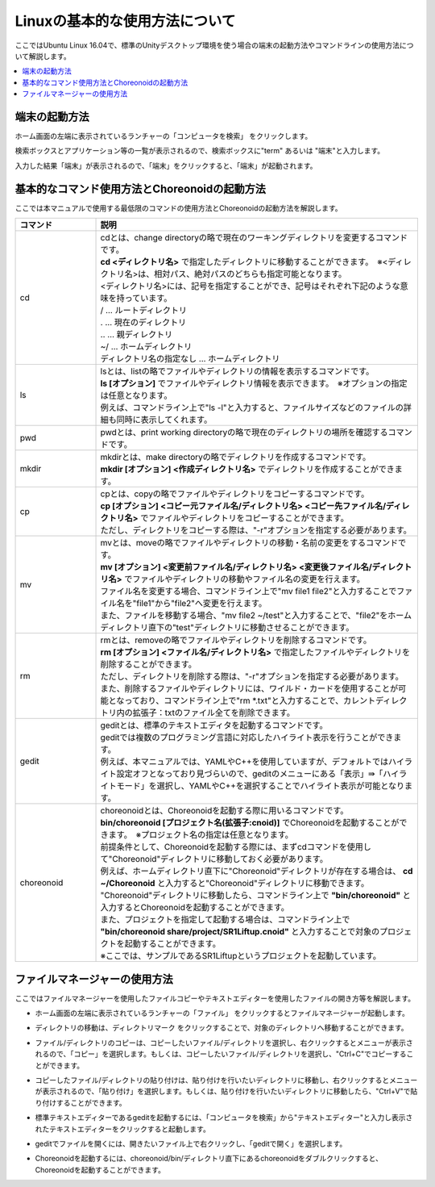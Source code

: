 
Linuxの基本的な使用方法について
===============================

ここではUbuntu Linux 16.04で、標準のUnityデスクトップ環境を使う場合の端末の起動方法やコマンドラインの使用方法について解説します。

.. contents::
   :local:
   
端末の起動方法
--------------

.. |search_computer| image:: images/search_computer.png

ホーム画面の左端に表示されているランチャーの「コンピュータを検索」 |search_computer| をクリックします。

検索ボックスとアプリケーション等の一覧が表示されるので、検索ボックスに"term" あるいは "端末"と入力します。

.. image:: images/search_computer_window.png

入力した結果「端末」が表示されるので、「端末」をクリックすると、「端末」が起動されます。

.. image:: images/commandline_window.png


基本的なコマンド使用方法とChoreonoidの起動方法
----------------------------------------------

ここでは本マニュアルで使用する最低限のコマンドの使用方法とChoreonoidの起動方法を解説します。

.. list-table::
  :widths: 20, 80
  :header-rows: 1

  * - コマンド
    - 説明
  * - cd
    - | cdとは、change directoryの略で現在のワーキングディレクトリを変更するコマンドです。
      | **cd <ディレクトリ名>** で指定したディレクトリに移動することができます。　※<ディレクトリ名>は、相対パス、絶対パスのどちらも指定可能となります。
      | <ディレクトリ名>には、記号を指定することができ、記号はそれぞれ下記のような意味を持っています。
      | /                          … ルートディレクトリ
      | .                          … 現在のディレクトリ
      | ..                         … 親ディレクトリ
      | ~/                         … ホームディレクトリ
      | ディレクトリ名の指定なし   … ホームディレクトリ
  * - ls
    - | lsとは、listの略でファイルやディレクトリの情報を表示するコマンドです。
      | **ls [オプション]** でファイルやディレクトリ情報を表示できます。　※オプションの指定は任意となります。
      | 例えば、コマンドライン上で"ls -l"と入力すると、ファイルサイズなどのファイルの詳細も同時に表示してくれます。
  * - pwd
    - pwdとは、print working directoryの略で現在のディレクトリの場所を確認するコマンドです。
  * - mkdir
    - | mkdirとは、make directoryの略でディレクトリを作成するコマンドです。
      | **mkdir [オプション] <作成ディレクトリ名>** でディレクトリを作成することができます。 
  * - cp
    - | cpとは、copyの略でファイルやディレクトリをコピーするコマンドです。
      | **cp [オプション] <コピー元ファイル名/ディレクトリ名> <コピー先ファイル名/ディレクトリ名>** でファイルやディレクトリをコピーすることができます。
      | ただし、ディレクトリをコピーする際は、"-r"オプションを指定する必要があります。
  * - mv
    - | mvとは、moveの略でファイルやディレクトリの移動・名前の変更をするコマンドです。
      | **mv [オプション] <変更前ファイル名/ディレクトリ名> <変更後ファイル名/ディレクトリ名>** でファイルやディレクトリの移動やファイル名の変更を行えます。
      | ファイル名を変更する場合、コマンドライン上で"mv file1 file2"と入力することでファイル名を"file1"から"file2"へ変更を行えます。
      | また、ファイルを移動する場合、"mv file2 ~/test"と入力することで、"file2"をホームディレクトリ直下の"test"ディレクトリに移動させることができます。
  * - rm
    - | rmとは、removeの略でファイルやディレクトリを削除するコマンドです。
      | **rm [オプション] <ファイル名/ディレクトリ名>** で指定したファイルやディレクトリを削除することができます。
      | ただし、ディレクトリを削除する際は、"-r"オプションを指定する必要があります。
      | また、削除するファイルやディレクトリには、ワイルド・カードを使用することが可能となっており、コマンドライン上で"rm *.txt"と入力することで、カレントディレクトリ内の拡張子：txtのファイル全てを削除できます。
  * - gedit
    - | geditとは、標準のテキストエディタを起動するコマンドです。
      | geditでは複数のプログラミング言語に対応したハイライト表示を行うことができます。
      | 例えば、本マニュアルでは、YAMLやC++を使用していますが、デフォルトではハイライト設定オフとなっており見づらいので、geditのメニューにある「表示」⇛「ハイライトモード」を選択し、YAMLやC++を選択することでハイライト表示が可能となります。
  * - choreonoid
    - | choreonoidとは、Choreonoidを起動する際に用いるコマンドです。
      | **bin/choreonoid [プロジェクト名(拡張子:cnoid)]** でChoreonoidを起動することができます。　※プロジェクト名の指定は任意となります。 
      | 前提条件として、Choreonoidを起動する際には、まずcdコマンドを使用して"Choreonoid"ディレクトリに移動しておく必要があります。
      | 例えば、ホームディレクトリ直下に"Choreonoid"ディレクトリが存在する場合は、 **cd ~/Choreonoid** と入力すると"Choreonoid"ディレクトリに移動できます。
      | "Choreonoid"ディレクトリに移動したら、コマンドライン上で **"bin/choreonoid"** と入力するとChoreonoidを起動することができます。
      | また、プロジェクトを指定して起動する場合は、コマンドライン上で **"bin/choreonoid share/project/SR1Liftup.cnoid"** と入力することで対象のプロジェクトを起動することができます。
      | ※ここでは、サンプルであるSR1Liftupというプロジェクトを起動しています。

ファイルマネージャーの使用方法
------------------------------

ここではファイルマネージャーを使用したファイルコピーやテキストエディターを使用したファイルの開き方等を解説します。

.. |file_manager| image:: images/file_manager.png
.. |directory| image:: images/directory.png
.. |right_menu_copy| image:: images/right_menu_copy.png
.. |right_menu_paste| image:: images/right_menu_paste.png
.. |gedit_activation| image:: images/gedit_activation.png
.. |gedit_open| image:: images/gedit_open.png
.. |choreonoid_activation| image:: images/choreonoid_activation.png

- | ホーム画面の左端に表示されているランチャーの「ファイル」 |file_manager| をクリックするとファイルマネージャーが起動します。
- | ディレクトリの移動は、ディレクトリマーク |directory| をクリックすることで、対象のディレクトリへ移動することができます。
- | ファイル/ディレクトリのコピーは、コピーしたいファイル/ディレクトリを選択し、右クリックするとメニューが表示されるので、「コピー」を選択します。もしくは、コピーしたいファイル/ディレクトリを選択し、"Ctrl+C"でコピーすることができます。 |right_menu_copy|
- | コピーしたファイル/ディレクトリの貼り付けは、貼り付けを行いたいディレクトリに移動し、右クリックするとメニューが表示されるので、「貼り付け」を選択します。もしくは、貼り付けを行いたいディレクトリに移動したら、"Ctrl+V"で貼り付けすることができます。 |right_menu_paste|
- | 標準テキストエディターであるgeditを起動するには、「コンピュータを検索」から"テキストエディター"と入力し表示されたテキストエディターをクリックすると起動します。 |gedit_activation|
- | geditでファイルを開くには、開きたいファイル上で右クリックし、「geditで開く」を選択します。 |gedit_open|
- | Choreonoidを起動するには、choreonoid/bin/ディレクトリ直下にあるchoreonoidをダブルクリックすると、Choreonoidを起動することができます。 |choreonoid_activation|